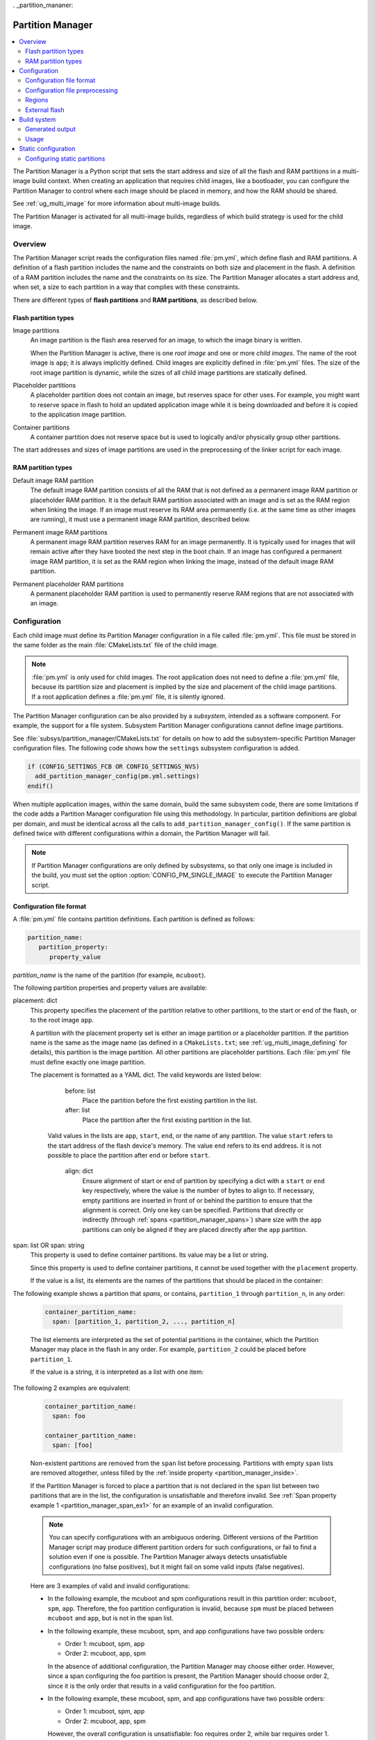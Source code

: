 . _partition_mananer:

Partition Manager
#################

.. contents::
   :local:
   :depth: 2

The Partition Manager is a Python script that sets the start address and size of all the flash and RAM partitions in a multi-image build context.
When creating an application that requires child images, like a bootloader, you can configure the Partition Manager to control where each image should be placed in memory, and how the RAM should be shared.

See :ref:`ug_multi_image` for more information about multi-image builds.

The Partition Manager is activated for all multi-image builds, regardless of which build strategy is used for the child image.

.. _pm_overview:

Overview
********

The Partition Manager script reads the configuration files named :file:`pm.yml`, which define flash and RAM partitions.
A definition of a flash partition includes the name and the constraints on both size and placement in the flash.
A definition of a RAM partition includes the name and the constraints on its size.
The Partition Manager allocates a start address and, when set, a size to each partition in a way that complies with these constraints.

There are different types of **flash partitions** and **RAM partitions**, as described below.

Flash partition types
=====================

Image partitions
   An image partition is the flash area reserved for an image, to which the image binary is written.

   When the Partition Manager is active, there is one *root image* and one or more *child images*.
   The name of the root image is ``app``; it is always implicitly defined.
   Child images are explicitly defined in :file:`pm.yml` files.
   The size of the root image partition is dynamic, while the sizes of all child image partitions are statically defined.

Placeholder partitions
   A placeholder partition does not contain an image, but reserves space for other uses.
   For example, you might want to reserve space in flash to hold an updated application image while it is being downloaded and before it is copied to the application image partition.

Container partitions
   A container partition does not reserve space but is used to logically and/or physically group other partitions.

The start addresses and sizes of image partitions are used in the preprocessing of the linker script for each image.

RAM partition types
=====================

Default image RAM partition
   The default image RAM partition consists of all the RAM that is not defined as a permanent image RAM partition or placeholder RAM partition.
   It is the default RAM partition associated with an image and is set as the RAM region when linking the image.
   If an image must reserve its RAM area permanently (i.e. at the same time as other images are running), it must use a permanent image RAM partition, described below.

.. _pm_permanent_image_ram_partition:

Permanent image RAM partitions
   A permanent image RAM partition reserves RAM for an image permanently.
   It is typically used for images that will remain active after they have booted the next step in the boot chain.
   If an image has configured a permanent image RAM partition, it is set as the RAM region when linking the image, instead of the default image RAM partition.

.. _pm_permanent_placeholder_ram_partition:

Permanent placeholder RAM partitions
   A permanent placeholder RAM partition is used to permanently reserve RAM regions that are not associated with an image.

.. _pm_configuration:

Configuration
*************

Each child image must define its Partition Manager configuration in a file called :file:`pm.yml`.
This file must be stored in the same folder as the main :file:`CMakeLists.txt` file of the child image.

.. note::
   :file:`pm.yml` is only used for child images.
   The root application does not need to define a :file:`pm.yml` file, because its partition size and placement is implied by the size and placement of the child image partitions.
   If a root application defines a :file:`pm.yml` file, it is silently ignored.

The Partition Manager configuration can be also provided by a *subsystem*, intended as a software component.
For example, the support for a file system.
Subsystem Partition Manager configurations cannot define image partitions.

See :file:`subsys/partition_manager/CMakeLists.txt` for details on how to add the subsystem-specific Partition Manager configuration files.
The following code shows how the ``settings`` subsystem configuration is added.

.. code-block:: cmake

   if (CONFIG_SETTINGS_FCB OR CONFIG_SETTINGS_NVS)
     add_partition_manager_config(pm.yml.settings)
   endif()

When multiple application images, within the same domain, build the same subsystem code, there are some limitations if the code adds a Partition Manager configuration file using this methodology.
In particular, partition definitions are global per domain, and must be identical across all the calls to ``add_partition_manager_config()``.
If the same partition is defined twice with different configurations within a domain, the Partition Manager will fail.

.. note::
   If Partition Manager configurations are only defined by subsystems, so that only one image is included in the build, you must set the option :option:`CONFIG_PM_SINGLE_IMAGE` to execute the Partition Manager script.

.. _pm_yaml_format:

Configuration file format
=========================

A :file:`pm.yml` file contains partition definitions.
Each partition is defined as follows:

.. code-block:: yaml

   partition_name:
      partition_property:
         property_value

*partition_name* is the name of the partition (for example, ``mcuboot``).

The following partition properties and property values are available:

.. _partition_manager_placement:

placement: dict
   This property specifies the placement of the partition relative to other partitions, to the start or end of the flash, or to the root image ``app``.

   A partition with the placement property set is either an image partition or a placeholder partition.
   If the partition name is the same as the image name (as defined in a ``CMakeLists.txt``; see :ref:`ug_multi_image_defining` for details), this partition is the image partition.
   All other partitions are placeholder partitions.
   Each :file:`pm.yml` file must define exactly one image partition.

   The placement is formatted as a YAML dict.
   The valid keywords are listed below:

      before: list
         Place the partition before the first existing partition in the list.

      after: list
         Place the partition after the first existing partition in the list.

     Valid values in the lists are ``app``, ``start``, ``end``, or the name of any partition.
     The value ``start`` refers to the start address of the flash device's memory.
     The value ``end`` refers to its end address.
     It is not possible to place the partition after ``end`` or before ``start``.

      align: dict
         Ensure alignment of start or end of partition by specifying a dict with a ``start`` or ``end`` key respectively, where the value is the number of bytes to align to.
         If necessary, empty partitions are inserted in front of or behind the partition to ensure that the alignment is correct.
         Only one key can be specified.
         Partitions that directly or indirectly (through :ref:`spans <partition_manager_spans>`) share size with the ``app`` partitions can only be aligned if they are placed directly after the ``app`` partition.

.. _partition_manager_spans:

span: list OR span: string
   This property is used to define container partitions.
   Its value may be a list or string.

   Since this property is used to define container partitions, it cannot be used together with the ``placement`` property.

   If the value is a list, its elements are the names of the partitions that should be placed in the container:

The following example shows a partition that *spans*, or contains, ``partition_1`` through ``partition_n``, in any order:

   .. code-block:: yaml

      container_partition_name:
        span: [partition_1, partition_2, ..., partition_n]

   The list elements are interpreted as the set of potential partitions in the container, which the Partition Manager may place in the flash in any order.
   For example, ``partition_2`` could be placed before ``partition_1``.

   If the value is a string, it is interpreted as a list with one item:

The following 2 examples are equivalent:

   .. code-block:: yaml

      container_partition_name:
        span: foo

      container_partition_name:
        span: [foo]

   Non-existent partitions are removed from the ``span`` list before processing.
   Partitions with empty ``span`` lists are removed altogether, unless filled by the :ref:`inside property <partition_manager_inside>`.

   If the Partition Manager is forced to place a partition that is not declared in the ``span`` list between two partitions that are in the list, the configuration is unsatisfiable and therefore invalid.
   See :ref:`Span property example 1 <partition_manager_span_ex1>` for an example of an invalid configuration.

   .. note::
      You can specify configurations with an ambiguous ordering.
      Different versions of the Partition Manager script may produce different partition orders for such configurations, or fail to find a solution even if one is possible.
      The Partition Manager always detects unsatisfiable configurations (no false positives), but it might fail on some valid inputs (false negatives).

   Here are 3 examples of valid and invalid configurations:

   .. _partition_manager_span_ex1:

   * In the following example, the mcuboot and spm configurations result in this partition order: ``mcuboot``, ``spm``, ``app``.
     Therefore, the foo partition configuration is invalid, because ``spm`` must be placed between ``mcuboot`` and ``app``, but is not in the span list.

     .. code-block:: yaml
        :caption: Span property example 1 (invalid)

        mcuboot:
           placement:
              before: [spm, app]

        spm:
           placement:
              before: [app]

        foo:
           span: [mcuboot, app]

   * In the following example, these mcuboot, spm, and app configurations have two possible orders:

     * Order 1: mcuboot, spm, app
     * Order 2: mcuboot, app, spm

     In the absence of additional configuration, the Partition Manager may choose either order.
     However, since a span configuring the foo partition is present, the Partition Manager should choose order 2, since it is the only order that results in a valid configuration for the foo partition.

     .. code-block:: yaml
        :caption: Span property example 2 (valid)

        mcuboot:
           placement:

        spm:
           placement:
              after: [mcuboot]

        app:
           placement:
              after: [mcuboot]

        foo:
           span: [mcuboot, app]


   * In the following example, these mcuboot, spm, and app configurations have two possible orders:

     * Order 1: mcuboot, spm, app
     * Order 2: mcuboot, app, spm

     However, the overall configuration is unsatisfiable: foo requires order 2, while bar requires order 1.

     .. code-block:: yaml
        :caption: Span property example 3 (invalid)

        mcuboot:
           placement:

        spm:
           placement:
              after: [mcuboot]

        app:
           placement:
              after: [mcuboot]

        foo:
           span: [mcuboot, app]

        bar:
           span: [mcuboot, spm]

.. _partition_manager_inside:

inside: list
   This property is the inverse of ``span``.
   The name of the partition that specifies this property is added to the ``span`` list of the first existing container partition in the list.
   This property can be set for image or placeholder partitions.

   .. code-block:: yaml
      :caption: Example for the inside property

      mcuboot:
         inside: [b0]

      b0:
         span: [] # During processing, this span will contain mcuboot.

size: hexadecimal value
   This property defines the size of the partition.
   You can provide a Kconfig option as the value, which allows the user to easily modify the size (see :ref:`pm_yaml_preprocessing` for an example).

share_size: list
   This property defines the size of the current partition to be the same as the size of the first existing partition in the list.
   This property can be set for image or placeholder partitions.
   It cannot be used by container partitions.
   The list can contain any kind of partition.
   ``share_size`` takes precedence over ``size`` if one or more partitions in ``share_size`` exists.

   If the target partition is the ``app`` or a partition that spans over the ``app``, the size is effectively split between them, because the size of the ``app`` is dynamically decided.

   If none of the partitions in the ``share_size`` list exists, and the partition does not define a ``size`` property, then the partition is removed.
   If none of the partitions in the ``share_size`` list exists, and the partition *does* define a ``size`` property, then the ``size`` property is used to set the size.

region: string
   Specify the region where a partition should be placed.
   See :ref:`pm_regions`.

.. _partition_manager_ram_configuration:

RAM partition configuration
   RAM partitions are partitions located in the ``sram_primary`` region.
   A RAM partition is specified by having the partition name end with ``_sram``.
   If a partition name is composed of an image name plus the ``_sram`` ending, it is used as a permanent image RAM partition for the image.

The following 2 examples are equivalent:

   .. code-block:: yaml
      :caption: RAM partition configuration, without the ``_sram`` ending.

      some_permament_sram_block_used_for_logging:
         size: 0x1000
         region: sram_primary

   .. code-block:: yaml
      :caption: RAM partition configuration, using the ``_sram`` ending.

      some_permament_sram_block_used_for_logging_sram:
         size: 0x1000

The following example specifies a permanent image RAM partition for MCUboot, that will be used by the MCUboot linker script.

   .. code-block:: yaml

      mcuboot_sram:
          size: 0xa000

All occurrences of a partition name can be replaced by a dict with the key ``one_of``.
This dict is resolved to the first existing partition in the ``one_of`` value.
The value of the ``one_of`` key must be a list of placeholder or image partitions, and it cannot be a span.

See the following 2 examples, they are equivalent:

   .. code-block:: yaml
      :caption: Example use of a ``one_of`` dict

      some_span:
         span: [something, {one_of: [does_not_exist_0, does_not_exist_1, exists1, exists2]}]

   .. code-block:: yaml
      :caption: Example not using a ``one_of`` dict

      some_span:
         span: [something, exists1]

An error is triggered if none of the partitions listed inside the ``one_of`` dict exists.

To use this functionality, the properties that must explicitly define the ``one_of`` keyword are the following:

* ``span``
* ``share_size``

The :ref:`placement property <partition_manager_placement>` contains the functionality of ``one_of`` by default.
As such, you must not use ``one_of`` with the ``placement`` property.
Doing so will trigger a build error.

The keywords ``before`` and ``after`` already check for the first existing partition in their list.
Therefore, you can pass a list of partitions into these keywords.


.. _pm_yaml_preprocessing:

Configuration file preprocessing
================================

Each :file:`pm.yml` file is preprocessed to resolve symbols from Kconfig and devicetree.

The following example is taken from the :file:`pm.yml` file for the :ref:`immutable_bootloader` provided with the  |NCS|.
It includes :file:`autoconf.h` and :file:`devicetree_legacy_unfixed.h` (generated by Kconfig and devicetree respectively) to read application configurations and hardware properties.
In this example the application configuration is used to configure the size of the image and placeholder partitions.
The application configuration is also used to decide in which region the ``otp`` partition should be stored.
The information extracted from devicetree is the alignment value for some partitions.


.. code-block:: yaml

   #include <autoconf.h>
   #include <devicetree_legacy_unfixed.h>

   b0:
     size: CONFIG_PM_PARTITION_SIZE_B0_IMAGE
     placement:
       after: start

   b0_container:
     span: [b0, provision]

   s0_pad:
     share_size: mcuboot_pad
     placement:
       after: b0
       align: {start: CONFIG_FPROTECT_BLOCK_SIZE}

   spm_app:
     span: [spm, app]

   s0_image:
     # S0 spans over the image booted by B0
     span: {one_of: [mcuboot, spm_app]}

   s0:
     # Phony container to allow hex overriding
     span: [s0_pad, s0_image]

   s1_pad:
     # This partition will only exist if mcuboot_pad exists.
     share_size: mcuboot_pad
     placement:
       after: s0
       align: {start: DT_FLASH_ERASE_BLOCK_SIZE}

   s1_image:
     share_size: {one_of: [mcuboot, s0_image]}
     placement:
       after: [s1_pad, s0]
       align: {end: CONFIG_FPROTECT_BLOCK_SIZE}

   s1:
     # Partition which contains the whole S1 partition.
     span: [s1_pad, s1_image]

   provision:
     size: CONFIG_PM_PARTITION_SIZE_PROVISION
   #if defined(CONFIG_SOC_NRF9160) || defined(CONFIG_SOC_NRF5340_CPUAPP)
     region: otp
   #else
     placement:
       after: b0
       align: {start: DT_FLASH_ERASE_BLOCK_SIZE}
   #endif

.. _pm_regions:

Regions
=======

The Partition Manager places partitions in different *regions*.
For example, you can use regions for internal flash memory and external flash memory.

To define in which region a partition should be placed, use the ``region`` property in the configuration of the partition.
If no region is specified, the predefined internal flash region is used.

Defining a region
-----------------

Each region is defined by a name, a start address, a size, a placement strategy, and, if applicable, a device name.
A region only specifies a device name if there is a device driver associated with the region, for example, a driver for an external SPI flash.

There are three types of placement strategies, which affect how partitions are placed in regions:

start_to_end
   Place partitions sequentially from start to end.
   Partitions stored in a region with this placement strategy cannot affect their placement through the ``placement`` property.
   The unused part of the region is assigned to a partition with the same name as the region.

end_to_start
   Place partitions sequentially from end to start.
   Partitions stored in a region with this placement strategy cannot affect their placement through the ``placement`` property.
   The unused part of the region is exposed through a partition with the same name as the region.

complex
   Place partitions according to their ``placement`` configuration.
   The unused part of the region is exposed through a partition named ``app``.

Regions are defined in :file:`partition_manager.cmake`.
For example, see the following definitions for default regions:

.. code-block:: cmake

  add_region(     # Define region without device name
    otp           # Name
    756           # Size
    0xff8108      # Base address
    start_to_end  # Placement strategy
    )

  add_region_with_dev(           # Define region with device name
    flash_primary                # Name
    ${flash_size}                # Size
    ${CONFIG_FLASH_BASE_ADDRESS} # Base address
    complex                      # Placement strategy
    NRF_FLASH_DRV_NAME           # Device name
    )

.. _pm_external_flash:

External flash
==============

The Partition Manager supports partitions in the external flash memory through the use of :ref:`pm_regions`.
Any placeholder partition can specify that it should be stored in the external flash region.
External flash regions always use the start_to_end placement strategy.

To use external flash, you must provide information about the device to the Partition Manager through these Kconfig options:

* :option:`CONFIG_PM_EXTERNAL_FLASH` - enable external flash
* :option:`CONFIG_PM_EXTERNAL_FLASH_DEV_NAME` - specify the name of the flash device
* :option:`CONFIG_PM_EXTERNAL_FLASH_BASE` - specify the base address
* :option:`CONFIG_PM_EXTERNAL_FLASH_SIZE` - specify the available flash size (from the base address)

The following example assumes that the flash device has been initialized as follows in the flash driver:

.. code-block:: c

   DEVICE_AND_API_INIT(spi_flash_memory, "name_of_flash_device", ... );

   TODO note about enabling driver (QSPI for 52dk SPI for 91dk)
   CONFIG_SPI_NOR
   CONFIG_NORDIC_QSPI_NOR


To enable external flash support in the Partition Manager, configure the following options:

.. code-block:: Kconfig

   # prj.conf of application
   CONFIG_PM_EXTERNAL_FLASH=y
   CONFIG_PM_EXTERNAL_FLASH_DEV_NAME="name_of_flash_device"
   CONFIG_PM_EXTERNAL_FLASH_BASE=0x1000  # Don't touch magic stuff at the start
   CONFIG_PM_EXTERNAL_FLASH_SIZE=0x7F000 # Total size of external flash from base

Now partitions can be placed in the external flash:

.. code-block:: yaml

   # Name of partition
   external_plz:
     region: external_flash
     size: CONFIG_EXTERNAL_PLZ_SIZE

.. _pm_build_system:

Build system
************

The build system finds the child images that have been enabled and their configurations.

For each image, the Partition Manager's CMake code infers the paths to the following files and folders from the name and from other global properties:

* The :file:`pm.yml` file
* The compiled HEX file
* The generated include folder

After CMake finishes configuring the child images, the Partition Manager script is executed in configure time (``execute_process``) with the lists of names and paths as arguments.
The configurations generated by the Partition Manager script are imported as CMake variables (see :ref:`pm_cmake_usage`).

The Partition Manager script outputs a :file:`partitions.yml` file.
This file contains the internal state of the Partition Manager at the end of processing.
This means it contains the merged contents of all :file:`pm.yml` files, the sizes and addresses of all partitions, and other information generated by the Partition Manager.



.. _pm_generated_output_and_usage:

Generated output
================

After the main Partition Manager script has finished, another script runs.
This script takes the :file:`partitions.yml` file as input and creates the following output files:

* A C header file :file:`pm_config.h` for each child image and for the root application
* A key-value file :file:`pm.config`

The header files are used in the C code, while the key-value file is imported into the CMake namespace.
Both kinds of files contain, among other information, the start address and size of all partitions.

Usage
=====

The output that the Partition Manager generates can be used in various areas of your code.

C code
------

When the Partition Manager is enabled, all source files are compiled with the define ``USE_PARTITION_MANAGER`` set to 1.
If you use this define in your code, the preprocessor can choose what code to include depending on whether the Partition Manager is being used.

.. code-block:: C

   #if USE_PARTITION_MANAGER
   #include <pm_config.h>
   #define NON_SECURE_APP_ADDRESS PM_APP_ADDRESS
   #else
   ...

HEX files
---------

The Partition Manager may implicitly or explicitly assign a HEX file to a partition.

Image partitions are implicitly assigned the compiled HEX file, i.e. the HEX file that is generated when building the corresponding image.
Container partitions are implicitly assigned the result of merging the HEX files that are assigned to the underlying partitions.
Placeholder partitions are not implicitly assigned a HEX file.

To explicitly assign a HEX file to a partition, set the global properties *partition_name*\ _PM_HEX_FILE and *partition_name*\ _PM_TARGET in CMake, where *partition_name* is the name of the partition.
*partition_name*\ _PM_TARGET specifies the build target that generates the HEX file specified in *partition_name*\ _PM_HEX_FILE.

See the following example, which assigns a cryptographically signed HEX file built by the ``sign_target`` build target to the root application:


.. code-block:: cmake

   set_property(
     GLOBAL PROPERTY
     app_PM_HEX_FILE # Must match "*_PM_HEX_FILE"
     ${PROJECT_BINARY_DIR}/signed.hex
   )

   set_property(
     GLOBAL PROPERTY
     app_PM_TARGET # Must match "*_PM_TARGET"
     sign_target
   )


As output, the Partition Manager creates a HEX file called :file:`merged.hex`, which is programmed to the development kit when calling ``ninja flash``.
When creating :file:`merged.hex`, all assigned HEX files are included in the merge operation.
If the HEX files overlap, the conflict is resolved as follows:

* HEX files assigned to container partitions overwrite HEX files assigned to their underlying partitions.
* HEX files assigned to larger partitions overwrite HEX files assigned to smaller partitions.
* Explicitly assigned HEX files overwrite implicitly assigned HEX files.

This means that you can overwrite a partition's HEX file by wrapping that partition in another partition and assigning a HEX file to the new partition.

ROM report
----------

When using the Partition Manager, run ``ninja rom_report`` to see the addresses and sizes of flash partitions.

.. _pm_cmake_usage:

CMake
-----

The CMake variables from the Partition Manager are typically used through `generator expressions`_, because these variables are only made available late in the CMake configure stage.
To read a Partition Manager variable through a generator expression, the variable must be assigned as a target property.
The Partition Manager stores all variables as target properties on the ``partition_manager`` target, which means they can be used in generator expressions in the following way:

.. code-block:: none
   :caption: Reading Partition Manager variables in generator expressions

   --slot-size $<TARGET_PROPERTY:partition_manager,PM_MCUBOOT_PARTITIONS_PRIMARY_SIZE>

.. _ug_pm_static:

Static configuration
********************

By default, the Partition Manager dynamically places the partitions in memory.
However, if you have a deployed product that consists of multiple images, where only a subset of the included images can be upgraded through a firmware update mechanism, the upgradable images must be statically configured.
For example, if a device includes a non-upgradable first-stage bootloader and an upgradable application, the application image to be upgraded must be linked to the same address as the one that is deployed.

For this purpose, the Partition Manager provides static configuration to define static partitions.
The area used by the static partitions is called the *static area*.
The static area comes in addition to the *dynamic area*, which consists of the ``app`` partition and all memory adjacent to the ``app`` partition that is not occupied by a static partition.
Note that there is only one dynamic area.
When the Partition Manager is executed, it operates only on the dynamic area, assuming that all other memory is reserved.

Within the dynamic area, you can define new partitions or configure existing partitions even if you are using static partitions.
The dynamic area is resized as required when updating the static configuration.

.. _ug_pm_static_providing:

Configuring static partitions
=============================

Static partitions are defined through a YAML-formatted configuration file in the root application's source directory.
This file is similar to the regular :file:`pm.yml` configuration files, except that it also defines the start address for all partitions.

The static configuration can be provided through a :file:`pm_static.yml` file in the application's source directory.
Alternatively, define a ``PM_STATIC_YML_FILE`` variable that provides the path and file name for the static configuration in the application's :file:`CMakeLists.txt` file, as shown in the example below.

.. code-block:: cmake

   set(PM_STATIC_YML_FILE
     ${CMAKE_CURRENT_SOURCE_DIR}/configuration/${BOARD}/pm_static_${CMAKE_BUILD_TYPE}.yml
     )

Use a static partition layout to ensure consistency between builds, as the settings storage will be at the same location after the DFU.

The current partition configuration for a build can be found in :file:`${BUILD_DIR}/partitions.yml`.
To apply the current configuration as a static configuration, copy this file to :file:`${APPLICATION_SOURCE_DIR}/pm_static.yml`.

It is also possible to build a :file:`pm_static.yml` from scratch by following the description in :ref:`ug_pm_static_add`

When modifying static configurations, keep in mind the following:

* There can only be one unoccupied gap per region.
* All statically defined partitions in regions with ``end_to_start`` or ``start_to_end`` placement strategy must be packed at the end or the start of the region, respectively.

The default ``flash_primary`` region uses the ``complex`` placement strategy, so these limitations do not apply there.

You can add or remove partitions as described in the following sections.

.. note::
  If the static configuration contains an entry for the ``app`` partition, this entry is ignored.

.. _ug_pm_static_add_dynamic:

Adding a dynamic partition
--------------------------

New dynamic partitions that are listed in a :file:`pm.yml` file are automatically added.
However, if a partition is defined both as a static partition and as a dynamic partition, the dynamic definition is ignored.

.. note::
   When resolving the relative placement of dynamic partitions, any placement properties referencing static partitions are ignored.

.. _ug_pm_static_add:

Adding a static partition
-------------------------

To add a static partition, add an entry for it in :file:`pm_static.yml`.
This entry must define the properties ``address``, ``size``, and - if applicable - ``span``.
The region defaults to ``flash_primary`` if no ``region`` property is specified.

.. code-block:: yaml
   :caption: Example of static configuration of a partition with span

   partition_name:
      address: 0xab00
      size: 0x1000
      span: [example]  # Only if this partition had the span property set originally.

.. note::
  Child images that are built with the build strategy *partition_name*\ _BUILD_STRATEGY_SKIP_BUILD or *partition_name*\ _BUILD_STRATEGY_USE_HEX_FILE must define a static partition to ensure correct placement of the dynamic partitions.

.. _ug_pm_static_remove:

Removing a static partition
---------------------------

To remove a static partition, delete its entry in :file:`pm_static.yml`.

Only partitions adjacent to the ``app`` partition or other removed partitions can be removed.

